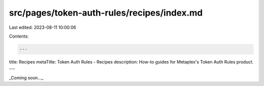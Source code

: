src/pages/token-auth-rules/recipes/index.md
===========================================

Last edited: 2023-08-11 10:00:06

Contents:

.. code-block:: md

    ---
title: Recipes
metaTitle: Token Auth Rules - Recipes
description: How-to guides for Metaplex's Token Auth Rules product.
---

_Coming soon..._


